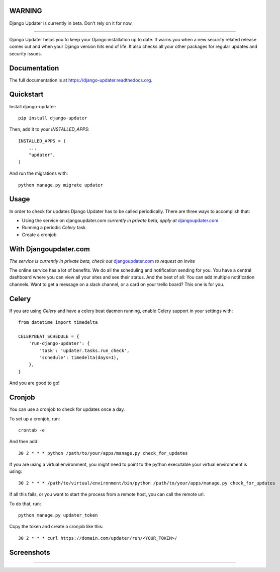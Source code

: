 WARNING
-------

Django Updater is currently in beta. Don't rely on it for now.

.. image:: https://djangoupdater.com/static/images/logo.png
    :target: https://djangoupdater.com

------

.. image:: https://badge.fury.io/py/django-updater.png
    :target: https://pypi.python.org/pypi/django-updater
.. image:: https://travis-ci.org/jayfk/django-updater.svg?branch=master
    :target: https://travis-ci.org/jayfk/django-updater

Django Updater helps you to keep your Django installation up to date. It warns you when a new security related release comes out and when your Django version hits end of life. It also checks all your other packages for regular updates and security issues.

Documentation
-------------

The full documentation is at https://django-updater.readthedocs.org.

Quickstart
----------

Install django-updater::

    pip install django-updater

Then, add it to your `INSTALLED_APPS`::

    INSTALLED_APPS = (
        ...
        "updater",
    )

And run the migrations with::

    python manage.py migrate updater


Usage
--------

In order to check for updates Django Updater has to be called periodically. There are three ways to accomplish that:

- Using the service on djangoupdater.com *currently in private beta, apply at* `djangoupdater.com <https://djangoupdater.com>`_

- Running a periodic `Celery` task
- Create a cronjob

With Djangoupdater.com
----------------------
*The service is currently in private beta, check out* `djangoupdater.com <https://djangoupdater.com>`_ *to request an invite*

The online service has a lot of benefits. We do all the scheduling and notification sending for you. You have a central dashboard where you can view all your sites and see their status. And the best of all: You can add multiple notification channels. Want to get a message on a slack channel, or a card on your trello board? This one is for you.

Celery
------

If you are using `Celery` and have a celery beat daemon running, enable Celery support in your settings with::

     from datetime import timedelta

     CELERYBEAT_SCHEDULE = {
         'run-django-updater': {
             'task': 'updater.tasks.run_check',
             'schedule': timedelta(days=1),
         },
     }


And you are good to go!

Cronjob
-------

You can use a cronjob to check for updates once a day.

To set up a cronjob, run::

     crontab -e

And then add::

     30 2 * * * python /path/to/your/apps/manage.py check_for_updates


If you are using a virtual environment, you might need to point to the python executable your virtual environment is using::

     30 2 * * * /path/to/virtual/environment/bin/python /path/to/your/apps/manage.py check_for_updates


If all this fails, or you want to start the process from a remote host, you can call the remote url.

To do that, run::

     python manage.py updater_token

Copy the token and create a cronjob like this::

      30 2 * * * curl https://domain.com/updater/run/<YOUR_TOKEN>/


Screenshots
-----------
.. image:: https://djangoupdater.com/static/images/security_mail.png

------

.. image:: https://djangoupdater.com/static/images/update_mail.png
